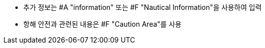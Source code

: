 // tag::information[]

** 추가 정보는 #A "information" 또는 #F "Nautical Information"을 사용하여 입력
** 항해 안전과 관련된 내용은 #F "Caution Area"를 사용

// eng::information[]
